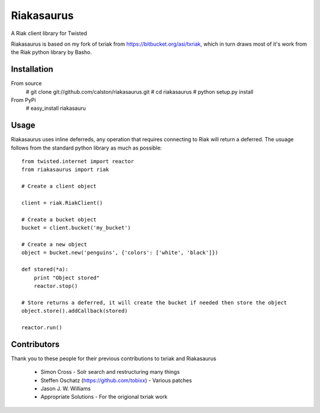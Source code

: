 Riakasaurus
===========

A Riak client library for Twisted

Riakasaurus is based on my fork of txriak from https://bitbucket.org/asi/txriak, which in turn draws most of it's work from the Riak python library by Basho. 

Installation
-----

From source 
    # git clone git://github.com/calston/riakasaurus.git
    # cd riakasaurus
    # python setup.py install

From PyPi
    # easy_install riakasauru


Usage
-----

Riakasaurus uses inline deferreds, any operation that requires connecting to Riak will return a deferred. The usuage follows from the standard python library as much as possible::

    from twisted.internet import reactor
    from riakasaurus import riak 

    # Create a client object

    client = riak.RiakClient()

    # Create a bucket object
    bucket = client.bucket('my_bucket') 
    
    # Create a new object
    object = bucket.new('penguins', {'colors': ['white', 'black']})

    def stored(*a):
        print "Object stored"
        reactor.stop()

    # Store returns a deferred, it will create the bucket if needed then store the object
    object.store().addCallback(stored)

    reactor.run()


Contributors 
-----

Thank you to these people for their previous contributions to txriak and Riakasaurus 

 * Simon Cross - Solr search and restructuring many things 
 * Steffen Oschatz (https://github.com/tobixx) - Various patches
 * Jason J. W. Williams 
 * Appropriate Solutions - For the origional txriak work
